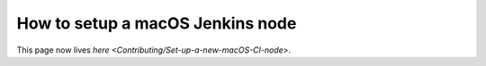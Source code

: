 
How to setup a macOS Jenkins node
=================================

This page now lives `here <Contributing/Set-up-a-new-macOS-CI-node>`.
